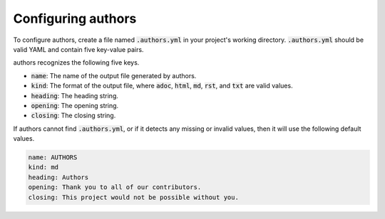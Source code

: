 Configuring authors
===================

To configure authors, create a file named :code:`.authors.yml` in your project's working directory.  :code:`.authors.yml` should be valid YAML and contain five key-value pairs.  

authors recognizes the following five keys.

- :code:`name`: The name of the output file generated by authors.
- :code:`kind`: The format of the output file, where :code:`adoc`, :code:`html`, :code:`md`, :code:`rst`, and :code:`txt` are valid values.
- :code:`heading`: The heading string.
- :code:`opening`: The opening string.
- :code:`closing`: The closing string.

If authors cannot find :code:`.authors.yml`, or if it detects any missing or invalid values, then it will use the following default values.

.. code-block:: yaml

   name: AUTHORS
   kind: md
   heading: Authors
   opening: Thank you to all of our contributors.
   closing: This project would not be possible without you.
